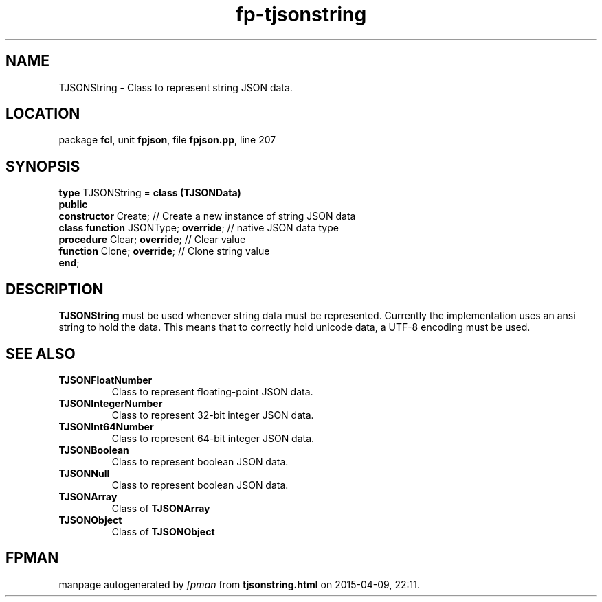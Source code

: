 .\" file autogenerated by fpman
.TH "fp-tjsonstring" 3 "2014-03-14" "fpman" "Free Pascal Programmer's Manual"
.SH NAME
TJSONString - Class to represent string JSON data.
.SH LOCATION
package \fBfcl\fR, unit \fBfpjson\fR, file \fBfpjson.pp\fR, line 207
.SH SYNOPSIS
\fBtype\fR TJSONString = \fBclass (TJSONData)\fR
.br
\fBpublic\fR
  \fBconstructor\fR Create;                // Create a new instance of string JSON data
  \fBclass function\fR JSONType; \fBoverride\fR; // native JSON data type
  \fBprocedure\fR Clear; \fBoverride\fR;         // Clear value
  \fBfunction\fR Clone; \fBoverride\fR;          // Clone string value
.br
\fBend\fR;
.SH DESCRIPTION
\fBTJSONString\fR must be used whenever string data must be represented. Currently the implementation uses an ansi string to hold the data. This means that to correctly hold unicode data, a UTF-8 encoding must be used.


.SH SEE ALSO
.TP
.B TJSONFloatNumber
Class to represent floating-point JSON data.
.TP
.B TJSONIntegerNumber
Class to represent 32-bit integer JSON data.
.TP
.B TJSONInt64Number
Class to represent 64-bit integer JSON data.
.TP
.B TJSONBoolean
Class to represent boolean JSON data.
.TP
.B TJSONNull
Class to represent boolean JSON data.
.TP
.B TJSONArray
Class of \fBTJSONArray\fR 
.TP
.B TJSONObject
Class of \fBTJSONObject\fR 

.SH FPMAN
manpage autogenerated by \fIfpman\fR from \fBtjsonstring.html\fR on 2015-04-09, 22:11.

